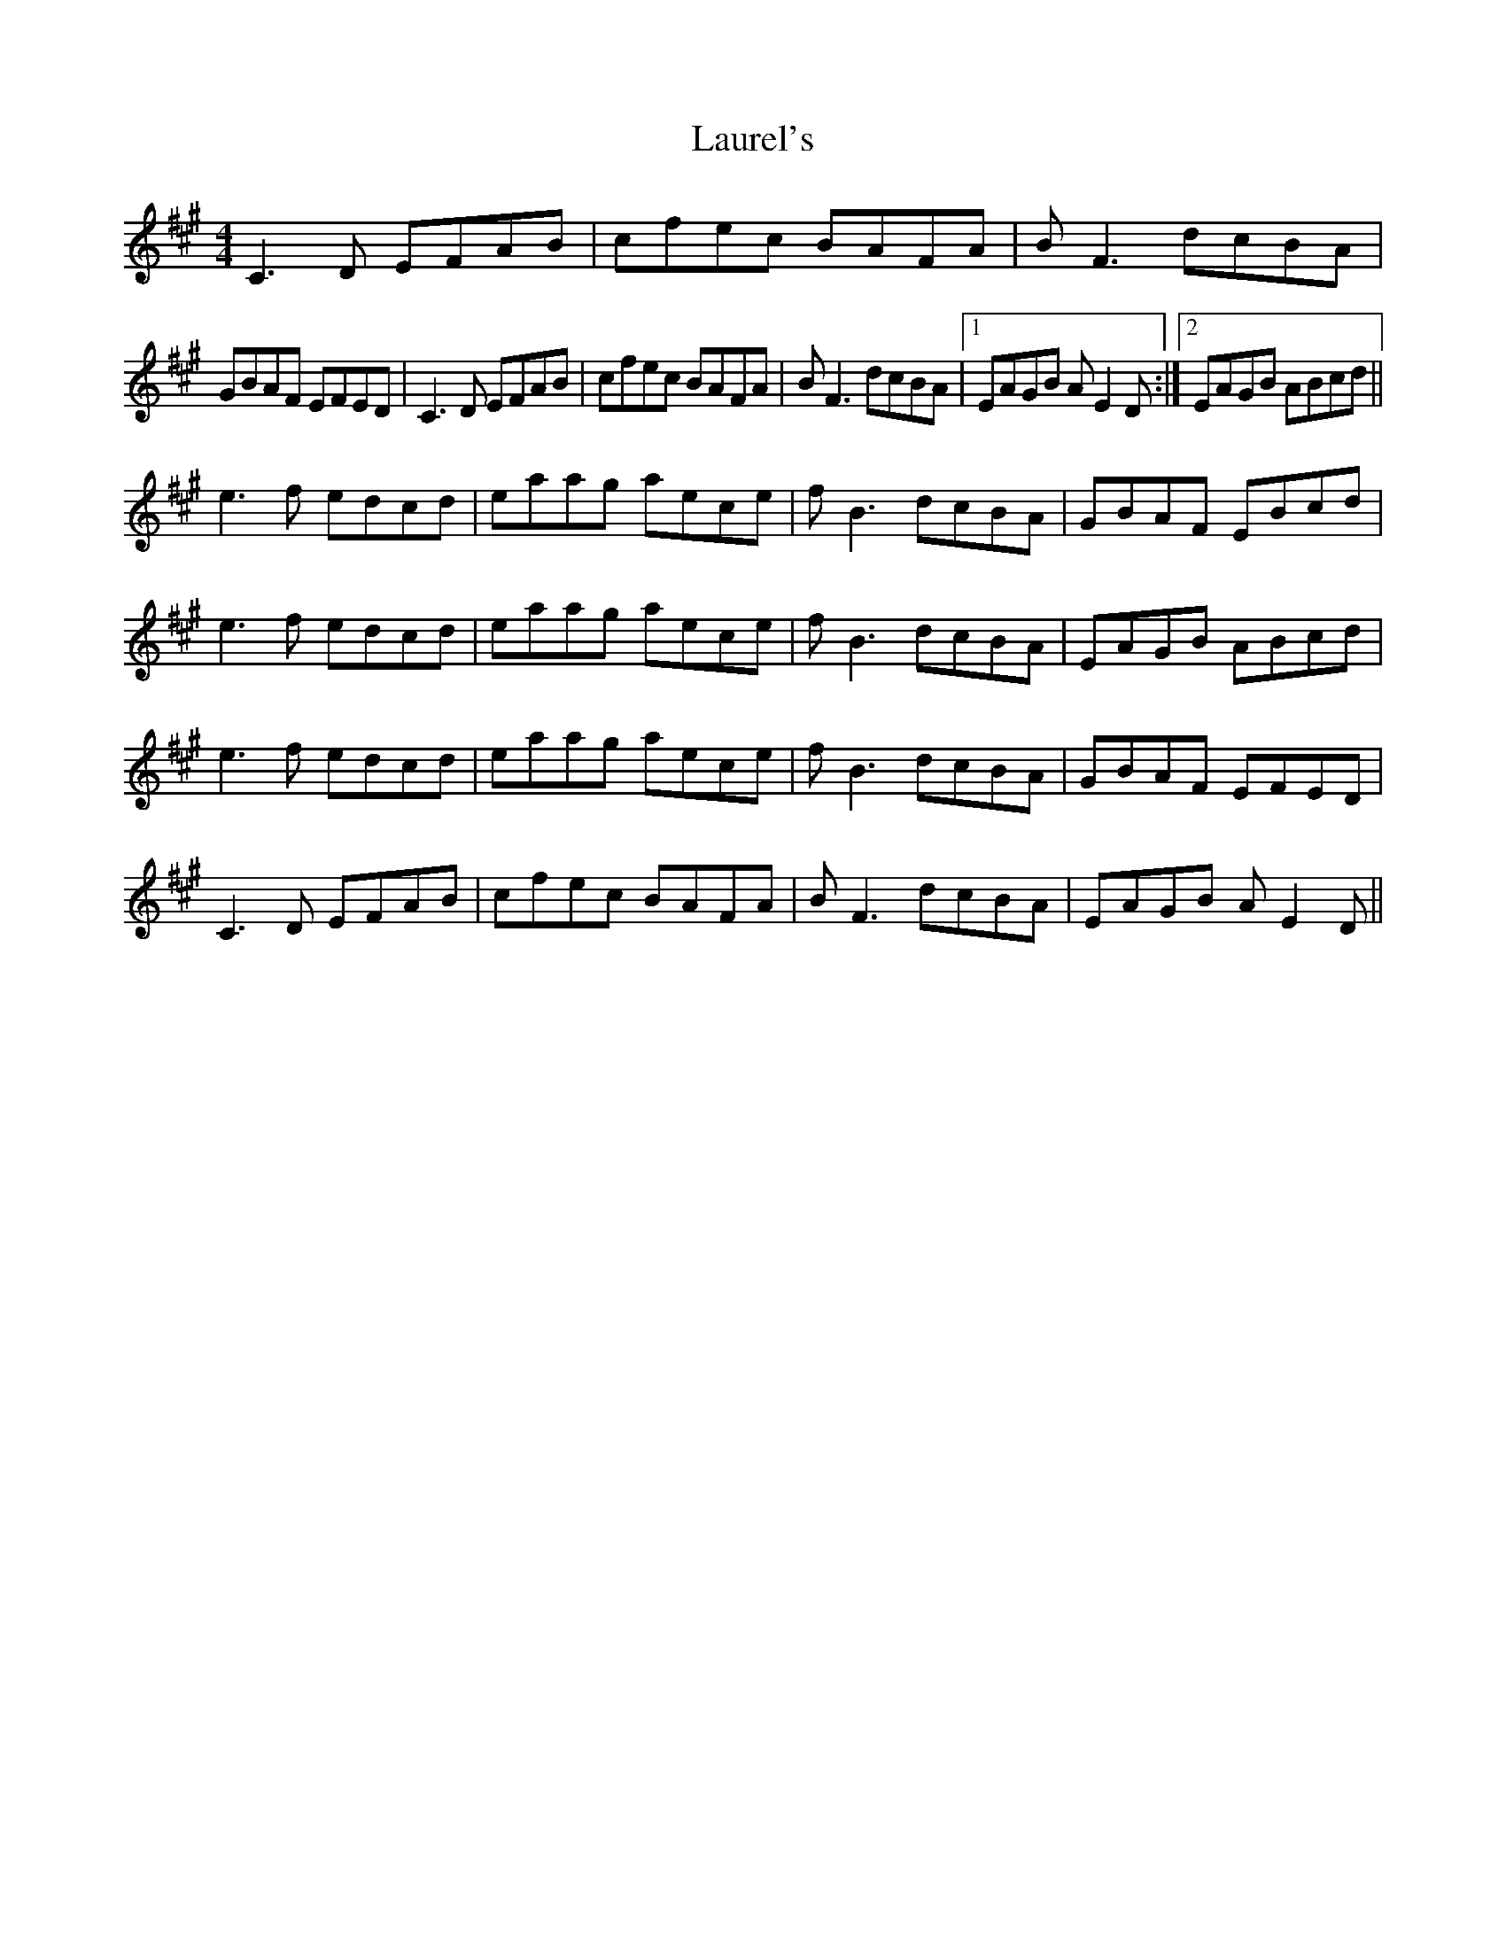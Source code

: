 X: 23120
T: Laurel's
R: reel
M: 4/4
K: Amajor
C3D EFAB|cfec BAFA|BF3 dcBA|
GBAF EFED|C3D EFAB|cfec BAFA|BF3 dcBA|1 EAGB AE2D:|2 EAGB ABcd||
e3f edcd|eaag aece|fB3 dcBA|GBAF EBcd|
e3f edcd|eaag aece|fB3 dcBA|EAGB ABcd|
e3f edcd|eaag aece|fB3 dcBA|GBAF EFED|
C3D EFAB|cfec BAFA|BF3 dcBA|EAGB AE2D||


